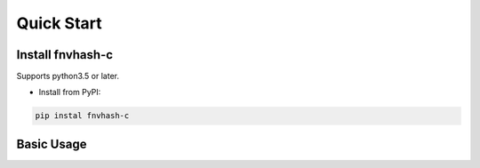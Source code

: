 .. _quickstart:

***********
Quick Start
***********

Install fnvhash-c
=======================

Supports python3.5 or later.

- Install from PyPI:

.. code-block:: 

    pip instal fnvhash-c

Basic Usage
===========
